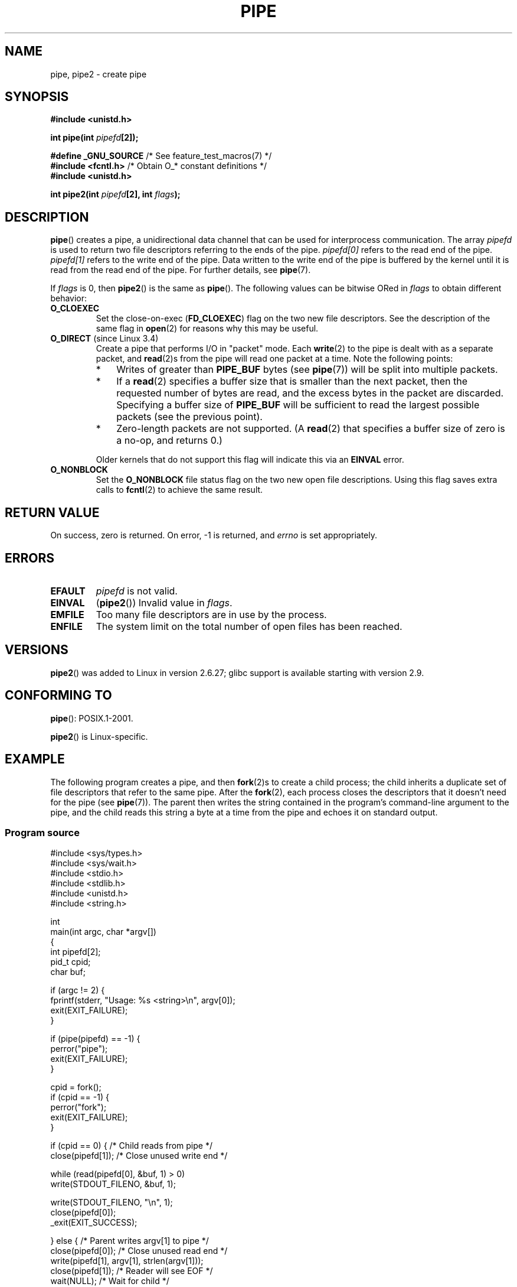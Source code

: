 .\" Copyright (C) 2005, 2008, Michael Kerrisk <mtk.manpages@gmail.com>
.\" (A few fragments remain from an earlier (1992) version by
.\" Drew Eckhardt <drew@cs.colorado.edu>.)
.\"
.\" %%%LICENSE_START(VERBATIM)
.\" Permission is granted to make and distribute verbatim copies of this
.\" manual provided the copyright notice and this permission notice are
.\" preserved on all copies.
.\"
.\" Permission is granted to copy and distribute modified versions of this
.\" manual under the conditions for verbatim copying, provided that the
.\" entire resulting derived work is distributed under the terms of a
.\" permission notice identical to this one.
.\"
.\" Since the Linux kernel and libraries are constantly changing, this
.\" manual page may be incorrect or out-of-date.  The author(s) assume no
.\" responsibility for errors or omissions, or for damages resulting from
.\" the use of the information contained herein.  The author(s) may not
.\" have taken the same level of care in the production of this manual,
.\" which is licensed free of charge, as they might when working
.\" professionally.
.\"
.\" Formatted or processed versions of this manual, if unaccompanied by
.\" the source, must acknowledge the copyright and authors of this work.
.\" %%%LICENSE_END
.\"
.\" Modified by Michael Haardt <michael@moria.de>
.\" Modified 1993-07-23 by Rik Faith <faith@cs.unc.edu>
.\" Modified 1996-10-22 by Eric S. Raymond <esr@thyrsus.com>
.\" Modified 2004-06-17 by Michael Kerrisk <mtk.manpages@gmail.com>
.\" Modified 2005, mtk: added an example program
.\" Modified 2008-01-09, mtk: rewrote DESCRIPTION; minor additions
.\"     to EXAMPLE text.
.\" 2008-10-10, mtk: add description of pipe2()
.\"
.TH PIPE 2 2014-02-11 "Linux" "Linux Programmer's Manual"
.SH NAME
pipe, pipe2 \- create pipe
.SH SYNOPSIS
.nf
.B #include <unistd.h>
.sp
.BI "int pipe(int " pipefd "[2]);"
.sp
.BR "#define _GNU_SOURCE" "             /* See feature_test_macros(7) */"
.BR "#include <fcntl.h>" "              /* Obtain O_* constant definitions */
.B #include <unistd.h>
.sp
.BI "int pipe2(int " pipefd "[2], int " flags );
.fi
.SH DESCRIPTION
.BR pipe ()
creates a pipe, a unidirectional data channel that
can be used for interprocess communication.
The array
.IR pipefd
is used to return two file descriptors referring to the ends of the pipe.
.IR pipefd[0]
refers to the read end of the pipe.
.IR pipefd[1]
refers to the write end of the pipe.
Data written to the write end of the pipe is buffered by the kernel
until it is read from the read end of the pipe.
For further details, see
.BR pipe (7).

If
.IR flags
is 0, then
.BR pipe2 ()
is the same as
.BR pipe ().
The following values can be bitwise ORed in
.IR flags
to obtain different behavior:
.TP
.B O_CLOEXEC
Set the close-on-exec
.RB ( FD_CLOEXEC )
flag on the two new file descriptors.
See the description of the same flag in
.BR open (2)
for reasons why this may be useful.
.TP
.BR O_DIRECT " (since Linux 3.4)"
.\" commit 9883035ae7edef3ec62ad215611cb8e17d6a1a5d
Create a pipe that performs I/O in "packet" mode.
Each
.BR write (2)
to the pipe is dealt with as a separate packet, and
.BR read (2)s
from the pipe will read one packet at a time.
Note the following points:
.RS
.IP * 3
Writes of greater than
.BR PIPE_BUF
bytes (see
.BR pipe (7))
will be split into multiple packets.
.IP *
If a
.BR read (2)
specifies a buffer size that is smaller than the next packet,
then the requested number of bytes are read,
and the excess bytes in the packet are discarded.
Specifying a buffer size of
.BR PIPE_BUF
will be sufficient to read the largest possible packets
(see the previous point).
.IP *
Zero-length packets are not supported.
(A
.BR read (2)
that specifies a buffer size of zero is a no-op, and returns 0.)
.RE
.IP
Older kernels that do not support this flag will indicate this via an
.B EINVAL
error.
.TP
.B O_NONBLOCK
Set the
.BR O_NONBLOCK
file status flag on the two new open file descriptions.
Using this flag saves extra calls to
.BR fcntl (2)
to achieve the same result.
.SH RETURN VALUE
On success, zero is returned.
On error, \-1 is returned, and
.I errno
is set appropriately.
.SH ERRORS
.TP
.B EFAULT
.I pipefd
is not valid.
.TP
.B EINVAL
.RB ( pipe2 ())
Invalid value in
.IR flags .
.TP
.B EMFILE
Too many file descriptors are in use by the process.
.TP
.B ENFILE
The system limit on the total number of open files has been reached.
.SH VERSIONS
.BR pipe2 ()
was added to Linux in version 2.6.27;
glibc support is available starting with
version 2.9.
.SH CONFORMING TO
.BR pipe ():
POSIX.1-2001.

.BR pipe2 ()
is Linux-specific.
.SH EXAMPLE
.\" fork.2 refers to this example program.
The following program creates a pipe, and then
.BR fork (2)s
to create a child process;
the child inherits a duplicate set of file
descriptors that refer to the same pipe.
After the
.BR fork (2),
each process closes the descriptors that it doesn't need for the pipe
(see
.BR pipe (7)).
The parent then writes the string contained in the program's
command-line argument to the pipe,
and the child reads this string a byte at a time from the pipe
and echoes it on standard output.
.SS Program source
.nf
#include <sys/types.h>
#include <sys/wait.h>
#include <stdio.h>
#include <stdlib.h>
#include <unistd.h>
#include <string.h>

int
main(int argc, char *argv[])
{
    int pipefd[2];
    pid_t cpid;
    char buf;

    if (argc != 2) {
        fprintf(stderr, "Usage: %s <string>\\n", argv[0]);
        exit(EXIT_FAILURE);
    }

    if (pipe(pipefd) == \-1) {
        perror("pipe");
        exit(EXIT_FAILURE);
    }

    cpid = fork();
    if (cpid == \-1) {
        perror("fork");
        exit(EXIT_FAILURE);
    }

    if (cpid == 0) {    /* Child reads from pipe */
        close(pipefd[1]);          /* Close unused write end */

        while (read(pipefd[0], &buf, 1) > 0)
            write(STDOUT_FILENO, &buf, 1);

        write(STDOUT_FILENO, "\\n", 1);
        close(pipefd[0]);
        _exit(EXIT_SUCCESS);

    } else {            /* Parent writes argv[1] to pipe */
        close(pipefd[0]);          /* Close unused read end */
        write(pipefd[1], argv[1], strlen(argv[1]));
        close(pipefd[1]);          /* Reader will see EOF */
        wait(NULL);                /* Wait for child */
        exit(EXIT_SUCCESS);
    }
}
.fi
.SH SEE ALSO
.BR fork (2),
.BR read (2),
.BR socketpair (2),
.BR write (2),
.BR popen (3),
.BR pipe (7)
